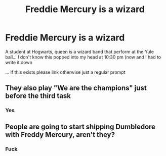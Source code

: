 #+TITLE: Freddie Mercury is a wizard

* Freddie Mercury is a wizard
:PROPERTIES:
:Author: Minecraftveteran13
:Score: 0
:DateUnix: 1595280585.0
:DateShort: 2020-Jul-21
:FlairText: Prompt
:END:
A student at Hogwarts, queen is a wizard band that perform at the Yule ball... I don't know this popped into my head at 10:30 pm (now and I had to write it down

... If this exists please link otherwise just a regular prompt


** They also play "We are the champions" just before the third task
:PROPERTIES:
:Author: Jon_Riptide
:Score: 3
:DateUnix: 1595281340.0
:DateShort: 2020-Jul-21
:END:

*** Yes
:PROPERTIES:
:Author: Minecraftveteran13
:Score: 1
:DateUnix: 1595281366.0
:DateShort: 2020-Jul-21
:END:


** People are going to start shipping Dumbledore with Freddy Mercury, aren't they?
:PROPERTIES:
:Author: Jon_Riptide
:Score: 4
:DateUnix: 1595281392.0
:DateShort: 2020-Jul-21
:END:

*** Fuck
:PROPERTIES:
:Author: Minecraftveteran13
:Score: 1
:DateUnix: 1595281414.0
:DateShort: 2020-Jul-21
:END:

